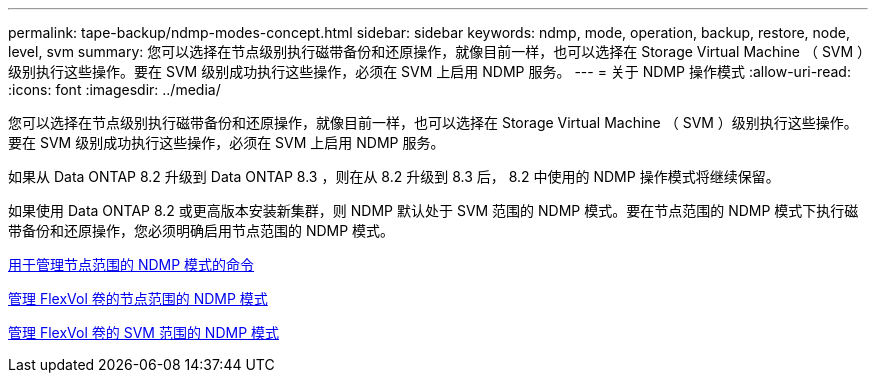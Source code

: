 ---
permalink: tape-backup/ndmp-modes-concept.html 
sidebar: sidebar 
keywords: ndmp, mode, operation, backup, restore, node, level, svm 
summary: 您可以选择在节点级别执行磁带备份和还原操作，就像目前一样，也可以选择在 Storage Virtual Machine （ SVM ）级别执行这些操作。要在 SVM 级别成功执行这些操作，必须在 SVM 上启用 NDMP 服务。 
---
= 关于 NDMP 操作模式
:allow-uri-read: 
:icons: font
:imagesdir: ../media/


[role="lead"]
您可以选择在节点级别执行磁带备份和还原操作，就像目前一样，也可以选择在 Storage Virtual Machine （ SVM ）级别执行这些操作。要在 SVM 级别成功执行这些操作，必须在 SVM 上启用 NDMP 服务。

如果从 Data ONTAP 8.2 升级到 Data ONTAP 8.3 ，则在从 8.2 升级到 8.3 后， 8.2 中使用的 NDMP 操作模式将继续保留。

如果使用 Data ONTAP 8.2 或更高版本安装新集群，则 NDMP 默认处于 SVM 范围的 NDMP 模式。要在节点范围的 NDMP 模式下执行磁带备份和还原操作，您必须明确启用节点范围的 NDMP 模式。

xref:commands-manage-node-scoped-ndmp-reference.adoc[用于管理节点范围的 NDMP 模式的命令]

xref:manage-node-scoped-ndmp-mode-concept.adoc[管理 FlexVol 卷的节点范围的 NDMP 模式]

xref:manage-svm-scoped-ndmp-mode-concept.adoc[管理 FlexVol 卷的 SVM 范围的 NDMP 模式]
